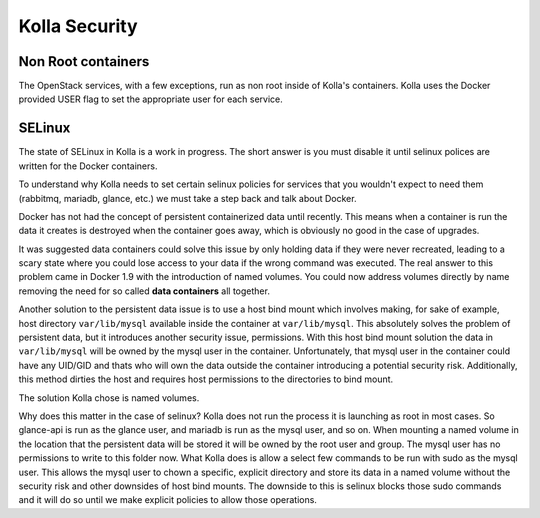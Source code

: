 .. _security:

==============
Kolla Security
==============

Non Root containers
===================
The OpenStack services, with a few exceptions, run as non root inside of
Kolla's containers. Kolla uses the Docker provided USER flag to set the
appropriate user for each service.

SELinux
=======
The state of SELinux in Kolla is a work in progress. The short answer is you
must disable it until selinux polices are written for the Docker containers.

To understand why Kolla needs to set certain selinux policies for services that
you wouldn't expect to need them (rabbitmq, mariadb, glance, etc.) we must take
a step back and talk about Docker.

Docker has not had the concept of persistent containerized data until recently.
This means when a container is run the data it creates is destroyed when the
container goes away, which is obviously no good in the case of upgrades.

It was suggested data containers could solve this issue by only holding data if
they were never recreated, leading to a scary state where you could lose access
to your data if the wrong command was executed. The real answer to this problem
came in Docker 1.9 with the introduction of named volumes. You could now
address volumes directly by name removing the need for so called **data
containers** all together.

Another solution to the persistent data issue is to use a host bind mount which
involves making, for sake of example, host directory ``var/lib/mysql``
available inside the container at ``var/lib/mysql``. This absolutely solves the
problem of persistent data, but it introduces another security issue,
permissions. With this host bind mount solution the data in ``var/lib/mysql``
will be owned by the mysql user in the container. Unfortunately, that mysql
user in the container could have any UID/GID and thats who will own the data
outside the container introducing a potential security risk. Additionally, this
method dirties the host and requires host permissions to the directories to
bind mount.

The solution Kolla chose is named volumes.

Why does this matter in the case of selinux? Kolla does not run the process it
is launching as root in most cases. So glance-api is run as the glance user,
and mariadb is run as the mysql user, and so on. When mounting a named volume
in the location that the persistent data will be stored it will be owned by the
root user and group. The mysql user has no permissions to write to this folder
now. What Kolla does is allow a select few commands to be run with sudo as the
mysql user. This allows the mysql user to chown a specific, explicit directory
and store its data in a named volume without the security risk and other
downsides of host bind mounts. The downside to this is selinux blocks those
sudo commands and it will do so until we make explicit policies to allow those
operations.
